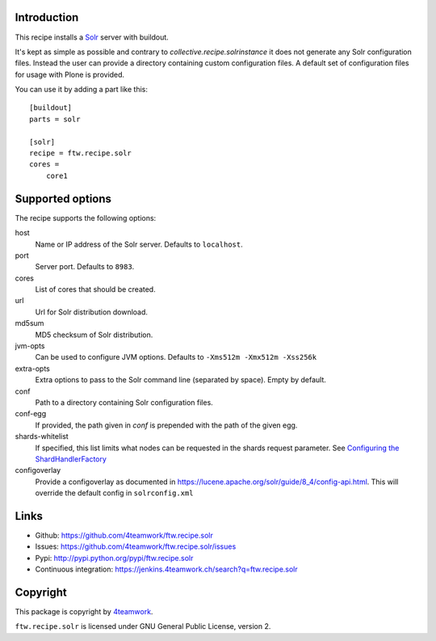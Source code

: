Introduction
============

This recipe installs a `Solr <http://lucene.apache.org/solr/>`_
server with buildout.

It's kept as simple as possible and contrary to `collective.recipe.solrinstance`
it does not generate any Solr configuration files. Instead the user can provide
a directory containing custom configuration files. A default set of configuration
files for usage with Plone is provided.

You can use it by adding a part like this::

    [buildout]
    parts = solr

    [solr]
    recipe = ftw.recipe.solr
    cores =
        core1


Supported options
=================

The recipe supports the following options:

host
    Name or IP address of the Solr server. Defaults to ``localhost``.

port
    Server port. Defaults to ``8983``.

cores
    List of cores that should be created.

url
    Url for Solr distribution download.

md5sum
    MD5 checksum of Solr distribution.

jvm-opts
    Can be used to configure JVM options. Defaults to
    ``-Xms512m -Xmx512m -Xss256k``

extra-opts
    Extra options to pass to the Solr command line (separated by space). Empty by default.

conf
    Path to a directory containing Solr configuration files.

conf-egg
    If provided, the path given in `conf` is prepended with the path of the
    given egg.

shards-whitelist
    If specified, this list limits what nodes can be requested in the shards
    request parameter. See `Configuring the ShardHandlerFactory
    <https://lucene.apache.org/solr/guide/8_1/distributed-requests.html#configuring-the-shardhandlerfactory>`_

configoverlay
    Provide a configoverlay as documented in https://lucene.apache.org/solr/guide/8_4/config-api.html.
    This will override the default config in ``solrconfig.xml``


Links
=====

- Github: https://github.com/4teamwork/ftw.recipe.solr
- Issues: https://github.com/4teamwork/ftw.recipe.solr/issues
- Pypi: http://pypi.python.org/pypi/ftw.recipe.solr
- Continuous integration: https://jenkins.4teamwork.ch/search?q=ftw.recipe.solr


Copyright
=========

This package is copyright by `4teamwork <http://www.4teamwork.ch/>`_.

``ftw.recipe.solr`` is licensed under GNU General Public License, version 2.
